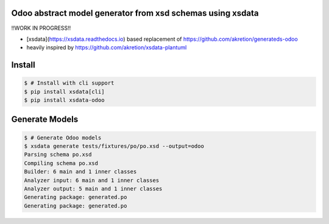 Odoo abstract model generator from xsd schemas using xsdata
======================================

.. image:: https://codecov.io/gh/akretion/xsdata-odoo/branch/master/graph/badge.svg
    :target: https://codecov.io/gh/akretion/xsdata-odoo

.. image:: https://img.shields.io/pypi/pyversions/xsdata-odoo.svg
    :target: https://pypi.org/pypi/xsdata-odoo/

.. image:: https://img.shields.io/pypi/v/xsdata-odoo.svg
    :target: https://pypi.org/pypi/xsdata-odoo/


!!WORK IN PROGRESS!!

- [xsdata](https://xsdata.readthedocs.io) based replacement of https://github.com/akretion/generateds-odoo
- heavily inspired by https://github.com/akretion/xsdata-plantuml

Install
=======

.. code:: console

    $ # Install with cli support
    $ pip install xsdata[cli]
    $ pip install xsdata-odoo


Generate Models
===============

.. code:: console

    $ # Generate Odoo models
    $ xsdata generate tests/fixtures/po/po.xsd --output=odoo
    Parsing schema po.xsd
    Compiling schema po.xsd
    Builder: 6 main and 1 inner classes
    Analyzer input: 6 main and 1 inner classes
    Analyzer output: 5 main and 1 inner classes
    Generating package: generated.po
    Generating package: generated.po